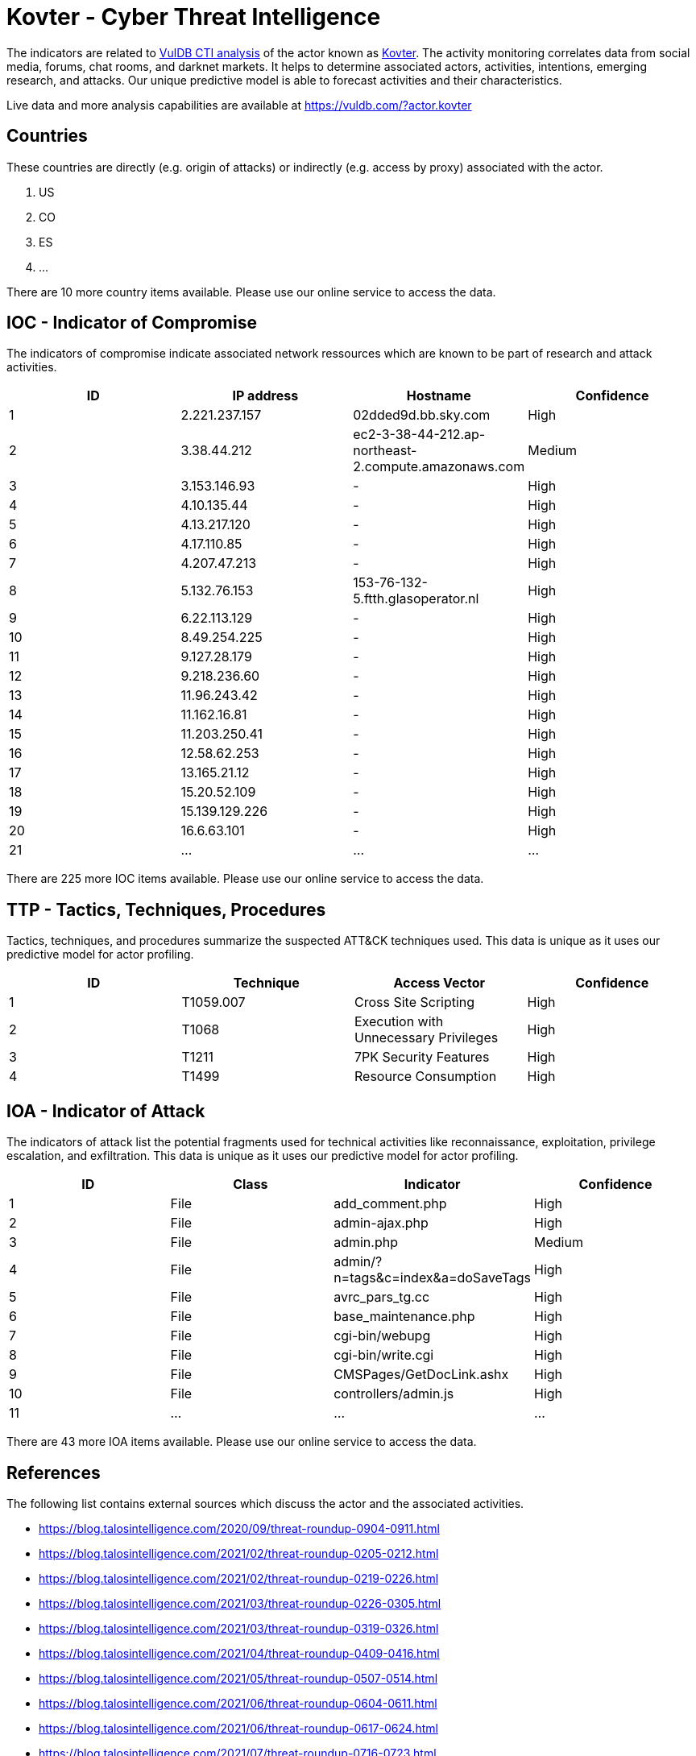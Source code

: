 = Kovter - Cyber Threat Intelligence

The indicators are related to https://vuldb.com/?doc.cti[VulDB CTI analysis] of the actor known as https://vuldb.com/?actor.kovter[Kovter]. The activity monitoring correlates data from social media, forums, chat rooms, and darknet markets. It helps to determine associated actors, activities, intentions, emerging research, and attacks. Our unique predictive model is able to forecast activities and their characteristics.

Live data and more analysis capabilities are available at https://vuldb.com/?actor.kovter

== Countries

These countries are directly (e.g. origin of attacks) or indirectly (e.g. access by proxy) associated with the actor.

. US
. CO
. ES
. ...

There are 10 more country items available. Please use our online service to access the data.

== IOC - Indicator of Compromise

The indicators of compromise indicate associated network ressources which are known to be part of research and attack activities.

[options="header"]
|========================================
|ID|IP address|Hostname|Confidence
|1|2.221.237.157|02dded9d.bb.sky.com|High
|2|3.38.44.212|ec2-3-38-44-212.ap-northeast-2.compute.amazonaws.com|Medium
|3|3.153.146.93|-|High
|4|4.10.135.44|-|High
|5|4.13.217.120|-|High
|6|4.17.110.85|-|High
|7|4.207.47.213|-|High
|8|5.132.76.153|153-76-132-5.ftth.glasoperator.nl|High
|9|6.22.113.129|-|High
|10|8.49.254.225|-|High
|11|9.127.28.179|-|High
|12|9.218.236.60|-|High
|13|11.96.243.42|-|High
|14|11.162.16.81|-|High
|15|11.203.250.41|-|High
|16|12.58.62.253|-|High
|17|13.165.21.12|-|High
|18|15.20.52.109|-|High
|19|15.139.129.226|-|High
|20|16.6.63.101|-|High
|21|...|...|...
|========================================

There are 225 more IOC items available. Please use our online service to access the data.

== TTP - Tactics, Techniques, Procedures

Tactics, techniques, and procedures summarize the suspected ATT&CK techniques used. This data is unique as it uses our predictive model for actor profiling.

[options="header"]
|========================================
|ID|Technique|Access Vector|Confidence
|1|T1059.007|Cross Site Scripting|High
|2|T1068|Execution with Unnecessary Privileges|High
|3|T1211|7PK Security Features|High
|4|T1499|Resource Consumption|High
|========================================

== IOA - Indicator of Attack

The indicators of attack list the potential fragments used for technical activities like reconnaissance, exploitation, privilege escalation, and exfiltration. This data is unique as it uses our predictive model for actor profiling.

[options="header"]
|========================================
|ID|Class|Indicator|Confidence
|1|File|add_comment.php|High
|2|File|admin-ajax.php|High
|3|File|admin.php|Medium
|4|File|admin/?n=tags&c=index&a=doSaveTags|High
|5|File|avrc_pars_tg.cc|High
|6|File|base_maintenance.php|High
|7|File|cgi-bin/webupg|High
|8|File|cgi-bin/write.cgi|High
|9|File|CMSPages/GetDocLink.ashx|High
|10|File|controllers/admin.js|High
|11|...|...|...
|========================================

There are 43 more IOA items available. Please use our online service to access the data.

== References

The following list contains external sources which discuss the actor and the associated activities.

* https://blog.talosintelligence.com/2020/09/threat-roundup-0904-0911.html
* https://blog.talosintelligence.com/2021/02/threat-roundup-0205-0212.html
* https://blog.talosintelligence.com/2021/02/threat-roundup-0219-0226.html
* https://blog.talosintelligence.com/2021/03/threat-roundup-0226-0305.html
* https://blog.talosintelligence.com/2021/03/threat-roundup-0319-0326.html
* https://blog.talosintelligence.com/2021/04/threat-roundup-0409-0416.html
* https://blog.talosintelligence.com/2021/05/threat-roundup-0507-0514.html
* https://blog.talosintelligence.com/2021/06/threat-roundup-0604-0611.html
* https://blog.talosintelligence.com/2021/06/threat-roundup-0617-0624.html
* https://blog.talosintelligence.com/2021/07/threat-roundup-0716-0723.html

== License

(c) https://vuldb.com/?doc.changelog[1997-2021] by https://vuldb.com/?doc.about[vuldb.com]. All data on this page is shared under the license https://creativecommons.org/licenses/by-nc-sa/4.0/[CC BY-NC-SA 4.0]. Questions? Check the https://vuldb.com/?doc.faq[FAQ], read the https://vuldb.com/?doc[documentation] or https://vuldb.com/?contact[contact us]!
